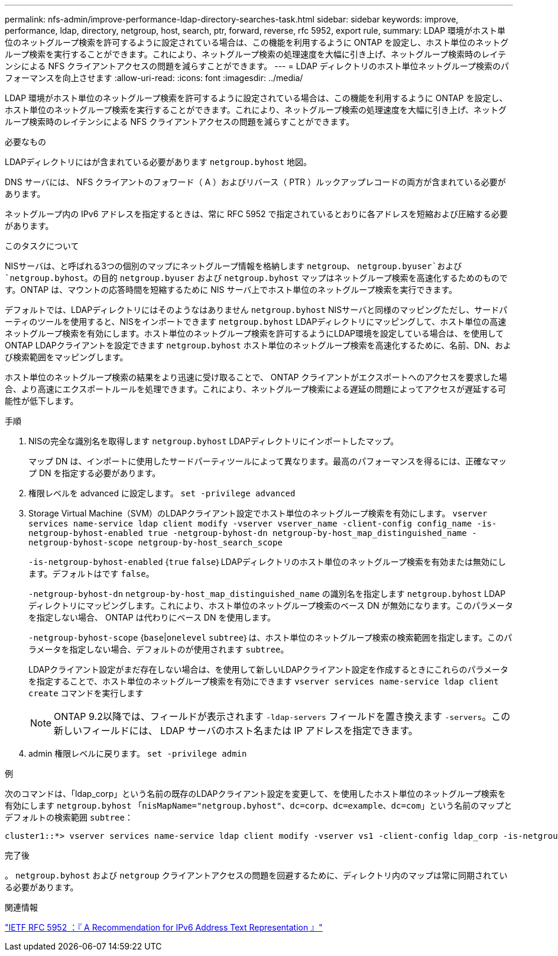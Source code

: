 ---
permalink: nfs-admin/improve-performance-ldap-directory-searches-task.html 
sidebar: sidebar 
keywords: improve, performance, ldap, directory, netgroup, host, search, ptr, forward, reverse, rfc 5952, export rule, 
summary: LDAP 環境がホスト単位のネットグループ検索を許可するように設定されている場合は、この機能を利用するように ONTAP を設定し、ホスト単位のネットグループ検索を実行することができます。これにより、ネットグループ検索の処理速度を大幅に引き上げ、ネットグループ検索時のレイテンシによる NFS クライアントアクセスの問題を減らすことができます。 
---
= LDAP ディレクトリのホスト単位ネットグループ検索のパフォーマンスを向上させます
:allow-uri-read: 
:icons: font
:imagesdir: ../media/


[role="lead"]
LDAP 環境がホスト単位のネットグループ検索を許可するように設定されている場合は、この機能を利用するように ONTAP を設定し、ホスト単位のネットグループ検索を実行することができます。これにより、ネットグループ検索の処理速度を大幅に引き上げ、ネットグループ検索時のレイテンシによる NFS クライアントアクセスの問題を減らすことができます。

.必要なもの
LDAPディレクトリにはが含まれている必要があります `netgroup.byhost` 地図。

DNS サーバには、 NFS クライアントのフォワード（ A ）およびリバース（ PTR ）ルックアップレコードの両方が含まれている必要があります。

ネットグループ内の IPv6 アドレスを指定するときは、常に RFC 5952 で指定されているとおりに各アドレスを短縮および圧縮する必要があります。

.このタスクについて
NISサーバは、と呼ばれる3つの個別のマップにネットグループ情報を格納します `netgroup`、 `netgroup.byuser`および `netgroup.byhost`。の目的 `netgroup.byuser` および `netgroup.byhost` マップはネットグループ検索を高速化するためのものです。ONTAP は、マウントの応答時間を短縮するために NIS サーバ上でホスト単位のネットグループ検索を実行できます。

デフォルトでは、LDAPディレクトリにはそのようなはありません `netgroup.byhost` NISサーバと同様のマッピングただし、サードパーティのツールを使用すると、NISをインポートできます `netgroup.byhost` LDAPディレクトリにマッピングして、ホスト単位の高速ネットグループ検索を有効にします。ホスト単位のネットグループ検索を許可するようにLDAP環境を設定している場合は、を使用してONTAP LDAPクライアントを設定できます `netgroup.byhost` ホスト単位のネットグループ検索を高速化するために、名前、DN、および検索範囲をマッピングします。

ホスト単位のネットグループ検索の結果をより迅速に受け取ることで、 ONTAP クライアントがエクスポートへのアクセスを要求した場合、より高速にエクスポートルールを処理できます。これにより、ネットグループ検索による遅延の問題によってアクセスが遅延する可能性が低下します。

.手順
. NISの完全な識別名を取得します `netgroup.byhost` LDAPディレクトリにインポートしたマップ。
+
マップ DN は、インポートに使用したサードパーティツールによって異なります。最高のパフォーマンスを得るには、正確なマップ DN を指定する必要があります。

. 権限レベルを advanced に設定します。 `set -privilege advanced`
. Storage Virtual Machine（SVM）のLDAPクライアント設定でホスト単位のネットグループ検索を有効にします。 `vserver services name-service ldap client modify -vserver vserver_name -client-config config_name -is-netgroup-byhost-enabled true -netgroup-byhost-dn netgroup-by-host_map_distinguished_name -netgroup-byhost-scope netgroup-by-host_search_scope`
+
`-is-netgroup-byhost-enabled` {`true` `false`｝LDAPディレクトリのホスト単位のネットグループ検索を有効または無効にします。デフォルトはです `false`。

+
`-netgroup-byhost-dn` `netgroup-by-host_map_distinguished_name` の識別名を指定します `netgroup.byhost` LDAPディレクトリにマッピングします。これにより、ホスト単位のネットグループ検索のベース DN が無効になります。このパラメータを指定しない場合、 ONTAP は代わりにベース DN を使用します。

+
`-netgroup-byhost-scope` {`base`|`onelevel` `subtree`｝は、ホスト単位のネットグループ検索の検索範囲を指定します。このパラメータを指定しない場合、デフォルトのが使用されます `subtree`。

+
LDAPクライアント設定がまだ存在しない場合は、を使用して新しいLDAPクライアント設定を作成するときにこれらのパラメータを指定することで、ホスト単位のネットグループ検索を有効にできます `vserver services name-service ldap client create` コマンドを実行します

+
[NOTE]
====
ONTAP 9.2以降では、フィールドが表示されます `-ldap-servers` フィールドを置き換えます `-servers`。この新しいフィールドには、 LDAP サーバのホスト名または IP アドレスを指定できます。

====
. admin 権限レベルに戻ります。 `set -privilege admin`


.例
次のコマンドは、「ldap_corp」という名前の既存のLDAPクライアント設定を変更して、を使用したホスト単位のネットグループ検索を有効にします `netgroup.byhost` 「`nisMapName="netgroup.byhost"、dc=corp、dc=example、dc=com`」という名前のマップとデフォルトの検索範囲 `subtree`：

[listing]
----
cluster1::*> vserver services name-service ldap client modify -vserver vs1 -client-config ldap_corp -is-netgroup-byhost-enabled true -netgroup-byhost-dn nisMapName="netgroup.byhost",dc=corp,dc=example,dc=com
----
.完了後
。 `netgroup.byhost` および `netgroup` クライアントアクセスの問題を回避するために、ディレクトリ内のマップは常に同期されている必要があります。

.関連情報
https://datatracker.ietf.org/doc/html/rfc5952["IETF RFC 5952 ：『 A Recommendation for IPv6 Address Text Representation 』"]
